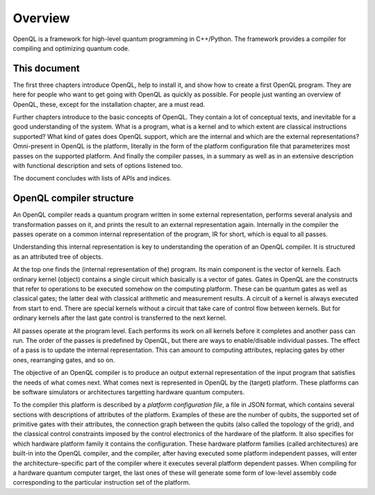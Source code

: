 Overview
========

OpenQL is a framework for high-level quantum programming in C++/Python.
The framework provides a compiler for compiling and optimizing quantum code.

This document
-------------

The first three chapters introduce OpenQL,
help to install it,
and show how to create a first OpenQL program.
They are here for people who want to get going with OpenQL as quickly as possible.
For people just wanting an overview of OpenQL, these, except for the installation chapter, are a must read.

Further chapters introduce to the basic concepts of OpenQL.
They contain a lot of conceptual texts, and inevitable for a good understanding of the system.
What is a program, what is a kernel and to which extent are classical instructions supported?
What kind of gates does OpenQL support, which are the internal and which are the external representations?
Omni-present in OpenQL is the platform, literally in the form of the platform configuration file
that parameterizes most passes on the supported platform.
And finally the compiler passes, in a summary as well as in an extensive description with functional description
and sets of options listened too.

The document concludes with lists of APIs and indices.

OpenQL compiler structure
-------------------------

An OpenQL compiler reads a quantum program written in some external representation,
performs several analysis and transformation passes on it,
and prints the result to an external representation again.
Internally in the compiler the passes operate on a common internal representation of the program,
IR for short, which is equal to all passes.

Understanding this internal representation is key
to understanding the operation of an OpenQL compiler.
It is structured as an attributed tree of objects.

At the top one finds the (internal representation of the) program.
Its main component is the vector of kernels.
Each ordinary kernel (object) contains a single circuit which basically is a vector of gates.
Gates in OpenQL are the constructs
that refer to operations to be executed somehow on the computing platform.
These can be quantum gates as well as classical gates;
the latter deal with classical arithmetic and measurement results.
A circuit of a kernel is always executed from start to end.
There are special kernels without a circuit that take care of control flow between kernels.
But for ordinary kernels 
after the last gate control is transferred to the next kernel.

All passes operate at the program level.
Each performs its work on all kernels before it completes and another pass can run.
The order of the passes is predefined by OpenQL,
but there are ways to enable/disable individual passes.
The effect of a pass is to update the internal representation.
This can amount to computing attributes, replacing gates by other ones,
rearranging gates, and so on.

The objective of an OpenQL compiler is
to produce an output external representation of the input program
that satisfies the needs of what comes next.
What comes next is represented in OpenQL by the (target) platform.
These platforms can be software simulators or architectures targetting hardware quantum computers.

To the compiler this platform is described by a *platform configuration file*,
a file in JSON format,
which contains several sections with descriptions of attributes of the platform.
Examples of these are the number of qubits,
the supported set of primitive gates with their attributes,
the connection graph between the qubits (also called the topology of the grid),
and the classical control constraints imposed by the control electronics
of the hardware of the platform.
It also specifies for which hardware platform family it contains the configuration.
These hardware platform families (called architectures) are built-in into the OpenQL compiler,
and the compiler, after having executed some platform independent passes,
will enter the architecture-specific part of the compiler
where it executes several platform dependent passes.
When compiling for a hardware quantum computer target,
the last ones of these will generate some form
of low-level assembly code corresponding to the particular instruction set of the platform.
